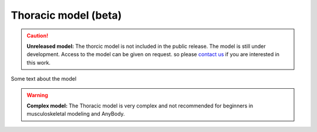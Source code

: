 Thoracic model (beta)
=============================

.. rst-class:: without-title

.. caution:: **Unreleased model:** The thorcic model is not included in the public release. 
    The model is still under development. Access to the model can be given on request. so please 
    `contact us <sales@anybodytech.com>`_ if you are interested in this work. 



Some text about the model



.. image:: _static/thoracic.png
   :width: 100%


.. rst-class:: without-title

.. warning:: **Complex model:** The Thoracic model is very complex and not recommended for
    beginners in musculoskeletal modeling and AnyBody.


.. Example Configuration
.. -----------------------

.. Short example of how to configure the model: 

.. .. code-block:: AnyScriptDoc

..     #define BM_EXAMPLE_CONFIG  ON 


.. .. rst-class:: float-right

.. .. seealso::
   
..    The :doc:`XXXXX configuration parameters <../bm_config/arm>` for a
..    full list of parmaeters.